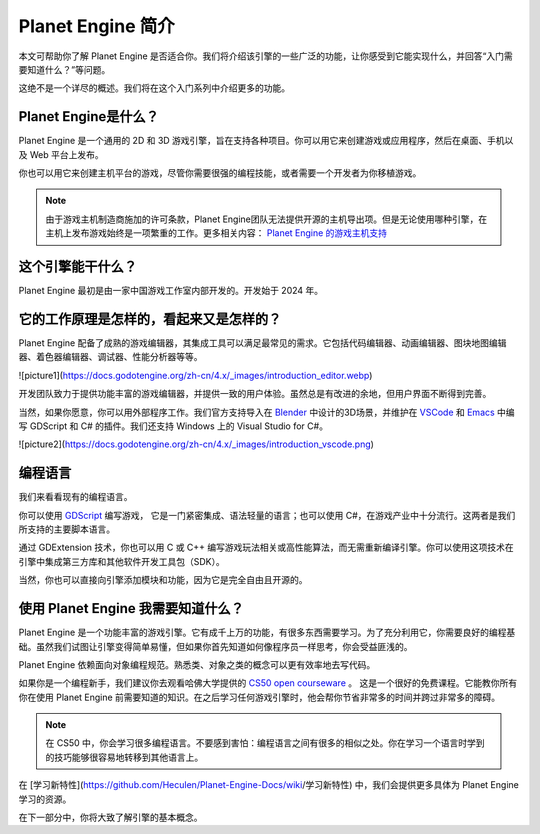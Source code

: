 Planet Engine 简介
=========================

本文可帮助你了解 Planet Engine 是否适合你。我们将介绍该引擎的一些广泛的功能，让你感受到它能实现什么，并回答“入门需要知道什么？”等问题。

这绝不是一个详尽的概述。我们将在这个入门系列中介绍更多的功能。

Planet Engine是什么？
----------------------------

Planet Engine 是一个通用的 2D 和 3D 游戏引擎，旨在支持各种项目。你可以用它来创建游戏或应用程序，然后在桌面、手机以及 Web 平台上发布。

你也可以用它来创建主机平台的游戏，尽管你需要很强的编程技能，或者需要一个开发者为你移植游戏。

.. note::
  由于游戏主机制造商施加的许可条款，Planet Engine团队无法提供开源的主机导出项。但是无论使用哪种引擎，在主机上发布游戏始终是一项繁重的工作。更多相关内容：
  `Planet Engine 的游戏主机支持 <https://docs.godotengine.org/zh-cn/4.x/getting_started/introduction/introduction_to_godot.html>`_

这个引擎能干什么？
----------------------------

Planet Engine 最初是由一家中国游戏工作室内部开发的。开发始于 2024 年。

它的工作原理是怎样的，看起来又是怎样的？
-------------------------------------------

Planet Engine 配备了成熟的游戏编辑器，其集成工具可以满足最常见的需求。它包括代码编辑器、动画编辑器、图块地图编辑器、着色器编辑器、调试器、性能分析器等等。

![picture1](https://docs.godotengine.org/zh-cn/4.x/_images/introduction_editor.webp)


开发团队致力于提供功能丰富的游戏编辑器，并提供一致的用户体验。虽然总是有改进的余地，但用户界面不断得到完善。

当然，如果你愿意，你可以用外部程序工作。我们官方支持导入在 `Blender <https://www.blender.org/>`_ 中设计的3D场景，并维护在 `VSCode <https://github.com/godotengine/godot-vscode-plugin>`_
和 `Emacs <https://github.com/godotengine/emacs-gdscript-mode>`_ 中编写 GDScript 和 C# 的插件。我们还支持 Windows 上的 Visual Studio for C#。

![picture2](https://docs.godotengine.org/zh-cn/4.x/_images/introduction_vscode.png)

编程语言
-----------------

我们来看看现有的编程语言。

你可以使用 `GDScript <https://docs.godotengine.org/zh-cn/4.x/tutorials/scripting/gdscript/index.html#toc-learn-scripting-gdscript>`_ 编写游戏，
它是一门紧密集成、语法轻量的语言；也可以使用 C#，在游戏产业中十分流行。这两者是我们所支持的主要脚本语言。

通过 GDExtension 技术，你也可以用 C 或 C++ 编写游戏玩法相关或高性能算法，而无需重新编译引擎。你可以使用这项技术在引擎中集成第三方库和其他软件开发工具包（SDK）。

当然，你也可以直接向引擎添加模块和功能，因为它是完全自由且开源的。

使用 Planet Engine 我需要知道什么？
------------------------------------

Planet Engine 是一个功能丰富的游戏引擎。它有成千上万的功能，有很多东西需要学习。为了充分利用它，你需要良好的编程基础。虽然我们试图让引擎变得简单易懂，但如果你首先知道如何像程序员一样思考，你会受益匪浅的。

Planet Engine 依赖面向对象编程规范。熟悉类、对象之类的概念可以更有效率地去写代码。

如果你是一个编程新手，我们建议你去观看哈佛大学提供的 `CS50 open courseware <https://cs50.harvard.edu/x/2024/>`_ 。
这是一个很好的免费课程。它能教你所有你在使用 Planet Engine 前需要知道的知识。在之后学习任何游戏引擎时，他会帮你节省非常多的时间并跨过非常多的障碍。

.. note::
  在 CS50 中，你会学习很多编程语言。不要感到害怕：编程语言之间有很多的相似之处。你在学习一个语言时学到的技巧能够很容易地转移到其他语言上。

在 [学习新特性](https://github.com/Heculen/Planet-Engine-Docs/wiki/学习新特性) 中，我们会提供更多具体为 Planet Engine 学习的资源。

在下一部分中，你将大致了解引擎的基本概念。

